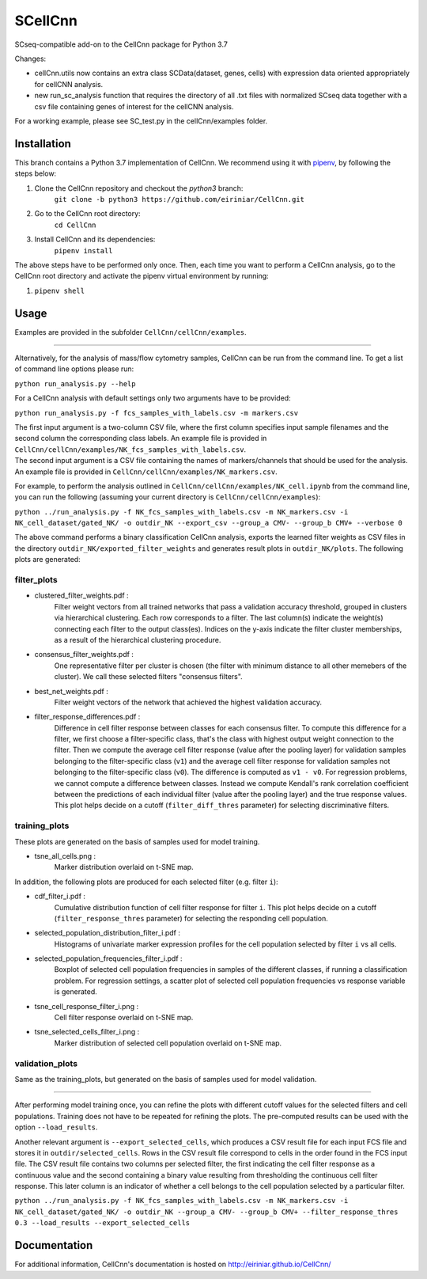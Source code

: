 
=======
SCellCnn
=======

SCseq-compatible add-on to the CellCnn package for Python 3.7

Changes: 

* cellCnn.utils now contains an extra class SCData(dataset, genes, cells) with expression data oriented appropriately for cellCNN analysis.
* new run_sc_analysis function that requires the directory of all .txt files with normalized SCseq data together with a csv file containing genes of interest for the cellCNN analysis.

For a working example, please see SC_test.py in the cellCnn/examples folder.

Installation
============

This branch contains a Python 3.7 implementation of CellCnn. We recommend using it with
`pipenv <https://pypi.org/project/pipenv/>`_, by following the steps below:

#. Clone the CellCnn repository and checkout the `python3` branch:
    ``git clone -b python3 https://github.com/eiriniar/CellCnn.git``

#. Go to the CellCnn root directory:
    ``cd CellCnn``

#. Install CellCnn and its dependencies:
    ``pipenv install``

The above steps have to be performed only once.
Then, each time you want to perform a CellCnn analysis, go to the CellCnn root directory and activate the pipenv virtual environment by running:

#.   ``pipenv shell``


Usage
=====

Examples are provided in the subfolder ``CellCnn/cellCnn/examples``.

----

Alternatively, for the analysis of mass/flow cytometry samples, CellCnn can be run from the command line.
To get a list of command line options please run:

``python run_analysis.py --help``

For a CellCnn analysis with default settings only two arguments have to be provided:

``python run_analysis.py -f fcs_samples_with_labels.csv -m markers.csv`` 

| The first input argument is a two-column CSV file, where the first column specifies input sample filenames and the second column the corresponding class labels. An example file is provided in ``CellCnn/cellCnn/examples/NK_fcs_samples_with_labels.csv``.
| The second input argument is a CSV file containing the names of markers/channels that should be used for the analysis. An example file is provided in ``CellCnn/cellCnn/examples/NK_markers.csv``.

For example, to perform the analysis outlined in ``CellCnn/cellCnn/examples/NK_cell.ipynb``
from the command line, you can run the following (assuming your current directory is ``CellCnn/cellCnn/examples``):

``python ../run_analysis.py -f NK_fcs_samples_with_labels.csv -m NK_markers.csv -i NK_cell_dataset/gated_NK/ -o outdir_NK --export_csv --group_a CMV- --group_b CMV+ --verbose 0``

The above command performs a binary classification CellCnn analysis, exports the learned filter weights as CSV files in the directory ``outdir_NK/exported_filter_weights`` and generates result plots in ``outdir_NK/plots``. The following plots are generated:

filter_plots
""""""""""""

- clustered_filter_weights.pdf :
    Filter weight vectors from all trained networks that pass a validation accuracy
    threshold, grouped in clusters via hierarchical clustering. Each row corresponds to
    a filter. The last column(s) indicate the weight(s) connecting each filter to the output
    class(es). Indices on the y-axis indicate the filter cluster memberships, as a
    result of the hierarchical clustering procedure.
- consensus_filter_weights.pdf :
    One representative filter per cluster is chosen (the filter with minimum distance to all
    other memebers of the cluster). We call these selected filters "consensus filters".
- best_net_weights.pdf :
    Filter weight vectors of the network that achieved the highest validation accuracy.
- filter_response_differences.pdf :
    Difference in cell filter response between classes for each consensus filter.
    To compute this difference for a filter, we first choose a filter-specific class, that's
    the class with highest output weight connection to the filter. Then we compute the
    average cell filter response (value after the pooling layer) for validation samples
    belonging to the filter-specific class (``v1``) and the average cell filter response
    for validation samples not belonging to the filter-specific class (``v0``).
    The difference is computed as ``v1 - v0``. For regression problems, we cannot compute
    a difference between classes. Instead we compute Kendall's rank correlation coefficient
    between the predictions of each individual filter (value after the pooling layer) and
    the true response values. This plot helps decide on a cutoff (``filter_diff_thres`` parameter)
    for selecting discriminative filters.

training_plots
""""""""""""""

These plots are generated on the basis of samples used for model training.

- tsne_all_cells.png :
    Marker distribution overlaid on t-SNE map.

In addition, the following plots are produced for each selected filter (e.g. filter ``i``):

- cdf_filter_i.pdf :
    Cumulative distribution function of cell filter response for filter ``i``. This plot
    helps decide on a cutoff (``filter_response_thres`` parameter) for selecting the
    responding cell population.
- selected_population_distribution_filter_i.pdf :
    Histograms of univariate marker expression profiles for the cell population selected by
    filter ``i`` vs all cells.
- selected_population_frequencies_filter_i.pdf :
    Boxplot of selected cell population frequencies in samples of the different classes, if running a classification problem.
    For regression settings, a scatter plot of selected cell population frequencies vs response variable is generated.
- tsne_cell_response_filter_i.png :
    Cell filter response overlaid on t-SNE map.
- tsne_selected_cells_filter_i.png :
    Marker distribution of selected cell population overlaid on t-SNE map.

validation_plots
""""""""""""""""

Same as the training_plots, but generated on the basis of samples used for model validation.

----

After performing model training once, you can refine the plots with different cutoff values for the selected filters and
cell populations. Training does not have to be repeated for refining the plots. The pre-computed results can be used with the option ``--load_results``.

Another relevant argument is ``--export_selected_cells``, which produces a CSV result file for each input FCS file and stores it in ``outdir/selected_cells``. Rows in the CSV result file correspond to cells in the order found in the FCS input file.
The CSV result file contains two columns per selected filter, the first indicating the cell filter response as a continuous value and the second containing a binary value resulting from thresholding the continuous cell filter response. This later column is an indicator of whether a cell belongs to the cell population selected by a particular filter.

``python ../run_analysis.py -f NK_fcs_samples_with_labels.csv -m NK_markers.csv -i NK_cell_dataset/gated_NK/ -o outdir_NK --group_a CMV- --group_b CMV+ --filter_response_thres 0.3 --load_results --export_selected_cells``


Documentation
=============

For additional information, CellCnn's documentation is hosted on http://eiriniar.github.io/CellCnn/

